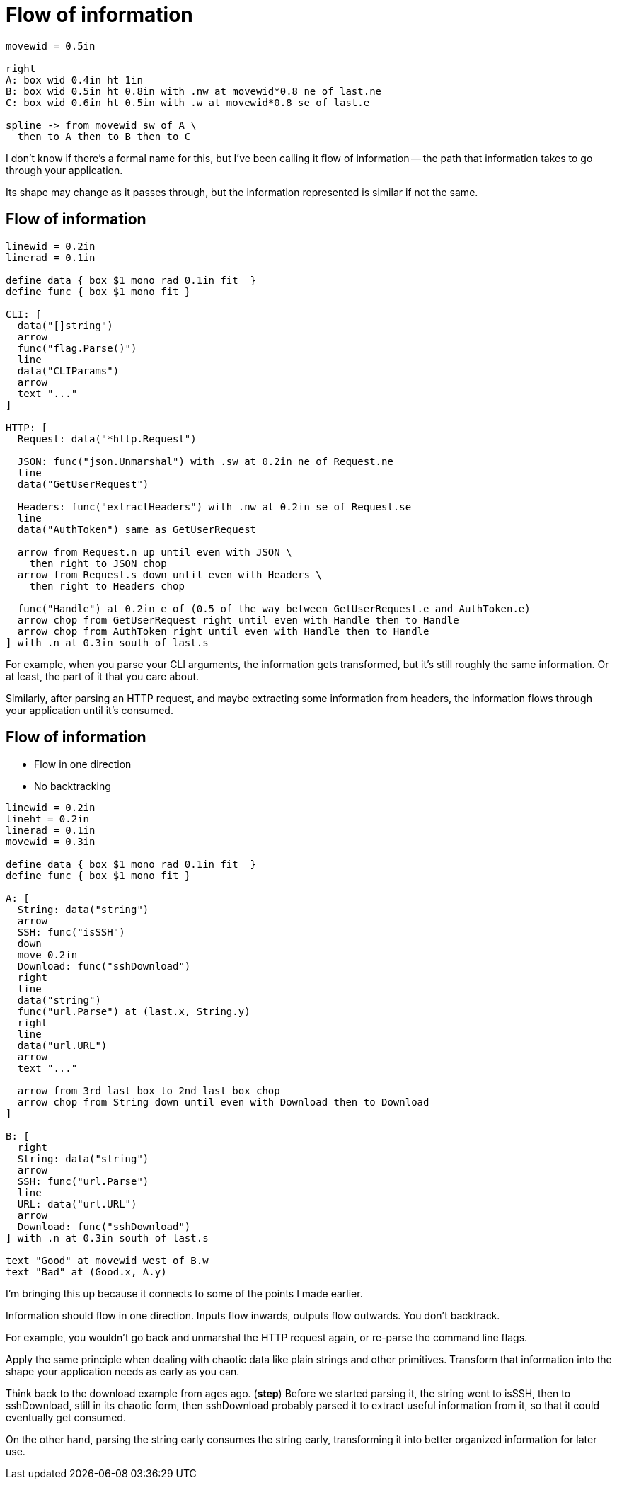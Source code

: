 = Flow of information

[pikchr, width=75%]
....
movewid = 0.5in

right
A: box wid 0.4in ht 1in
B: box wid 0.5in ht 0.8in with .nw at movewid*0.8 ne of last.ne
C: box wid 0.6in ht 0.5in with .w at movewid*0.8 se of last.e

spline -> from movewid sw of A \
  then to A then to B then to C
....

[.notes]
--
I don't know if there's a formal name for this, but I've been calling it
flow of information --
the path that information takes to go through your application.

Its shape may change as it passes through,
but the information represented is similar if not the same.

// TODO

// Stack a bunch of packages on top of each other (you know, as a stack)
// with main at the top, pick a scenario,
// and trace the path information takes through these packages.

// TODO: maybe
// You can do this even within a single package.
// If a package contains a lot of overly specific helper functions
// and there's a lot of zigzagging around them,
// you may be approaching spaghetti territory.
--

== Flow of information

[pikchr, width=80%]
....
linewid = 0.2in
linerad = 0.1in

define data { box $1 mono rad 0.1in fit  }
define func { box $1 mono fit }

CLI: [
  data("[]string")
  arrow
  func("flag.Parse()")
  line
  data("CLIParams")
  arrow
  text "..."
]

HTTP: [
  Request: data("*http.Request")

  JSON: func("json.Unmarshal") with .sw at 0.2in ne of Request.ne
  line
  data("GetUserRequest")

  Headers: func("extractHeaders") with .nw at 0.2in se of Request.se
  line
  data("AuthToken") same as GetUserRequest

  arrow from Request.n up until even with JSON \
    then right to JSON chop
  arrow from Request.s down until even with Headers \
    then right to Headers chop

  func("Handle") at 0.2in e of (0.5 of the way between GetUserRequest.e and AuthToken.e)
  arrow chop from GetUserRequest right until even with Handle then to Handle
  arrow chop from AuthToken right until even with Handle then to Handle
] with .n at 0.3in south of last.s
....

[.notes]
--
For example, when you parse your CLI arguments,
the information gets transformed, but it's still roughly the same information.
Or at least, the part of it that you care about.

Similarly, after parsing an HTTP request,
and maybe extracting some information from headers,
the information flows through your application
until it's consumed.
--

== Flow of information

* Flow in one direction
* No backtracking

[%step]
[pikchr, width=80%]
....
linewid = 0.2in
lineht = 0.2in
linerad = 0.1in
movewid = 0.3in

define data { box $1 mono rad 0.1in fit  }
define func { box $1 mono fit }

A: [
  String: data("string")
  arrow
  SSH: func("isSSH")
  down
  move 0.2in
  Download: func("sshDownload")
  right
  line
  data("string")
  func("url.Parse") at (last.x, String.y)
  right
  line
  data("url.URL")
  arrow
  text "..."

  arrow from 3rd last box to 2nd last box chop
  arrow chop from String down until even with Download then to Download
]

B: [
  right
  String: data("string")
  arrow
  SSH: func("url.Parse")
  line
  URL: data("url.URL")
  arrow
  Download: func("sshDownload")
] with .n at 0.3in south of last.s

text "Good" at movewid west of B.w
text "Bad" at (Good.x, A.y)
....

[.notes]
--
I'm bringing this up because it connects to some of the points I made earlier.

Information should flow in one direction.
Inputs flow inwards, outputs flow outwards.
You don't backtrack.

For example, you wouldn't go back and unmarshal the HTTP request again,
or re-parse the command line flags.

Apply the same principle when dealing with chaotic data
like plain strings and other primitives.
Transform that information into the shape your application needs
as early as you can.

// TODO: not sure this is the best example

Think back to the download example from ages ago. (*step*)
Before we started parsing it,
the string went to isSSH, then to sshDownload,
still in its chaotic form,
then sshDownload probably parsed it to extract useful information from it,
so that it could eventually get consumed.

On the other hand, parsing the string early consumes the string early,
transforming it into better organized information for later use.
--
